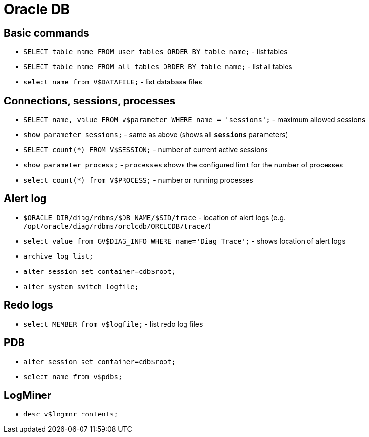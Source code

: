 = Oracle DB

== Basic commands

* `SELECT table_name FROM user_tables ORDER BY table_name;` - list tables
* `SELECT table_name FROM all_tables ORDER BY table_name;` - list all tables

* `select name from V$DATAFILE;` - list database files

== Connections, sessions, processes

* `SELECT name, value FROM v$parameter WHERE name = 'sessions';` - maximum allowed sessions
* `show parameter sessions;` - same as above (shows all `*sessions*` parameters)
* `SELECT count(*) FROM V$SESSION;` - number of current active sessions

* `show parameter process;` - `processes` shows the configured limit for the number of processes
* `select count(*) from V$PROCESS;` - number or running processes

== Alert log

* `$ORACLE_DIR/diag/rdbms/$DB_NAME/$SID/trace` - location of alert logs (e.g. `/opt/oracle/diag/rdbms/orclcdb/ORCLCDB/trace/`)
* `select value from GV$DIAG_INFO WHERE name='Diag Trace';` - shows location of alert logs
* `archive log list;`

* `alter session set container=cdb$root;`
* `alter system switch logfile;`

== Redo logs

* `select MEMBER from v$logfile;` - list redo log files

== PDB

* `alter session set container=cdb$root;`
* `select name from v$pdbs;`

== LogMiner

* `desc v$logmnr_contents;`

